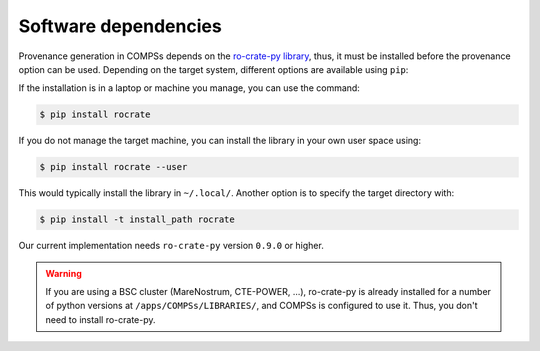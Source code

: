 ---------------------
Software dependencies
---------------------

Provenance generation in COMPSs depends on the `ro-crate-py library <https://github.com/ResearchObject/ro-crate-py>`_,
thus, it must be installed before the provenance option can be used. Depending on the target system, different
options are available using ``pip``:

If the installation is in a laptop or machine you manage, you can use the command:

.. code-block:: console

    $ pip install rocrate

If you do not manage the target machine, you can install the library in your own user space using:

.. code-block:: console

    $ pip install rocrate --user

This would typically install the library in ``~/.local/``. Another option is to specify the target directory with:

.. code-block:: console

    $ pip install -t install_path rocrate

Our current implementation needs ``ro-crate-py`` version ``0.9.0`` or higher.

.. WARNING::

    If you are using a BSC cluster (MareNostrum, CTE-POWER, ...), ro-crate-py is already installed for a number of
    python versions at ``/apps/COMPSs/LIBRARIES/``, and COMPSs is configured to use it. Thus, you don't need
    to install ro-crate-py.

